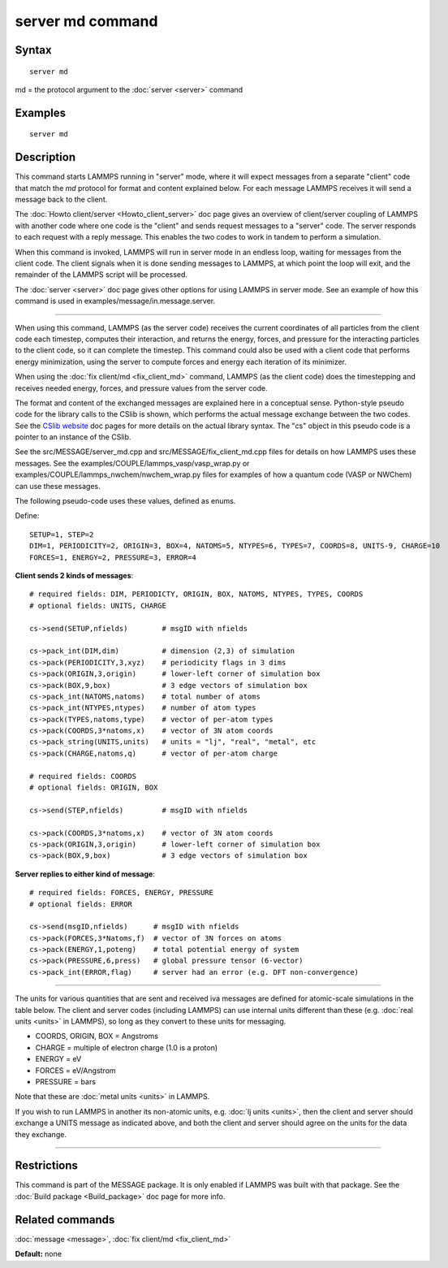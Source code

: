 .. index:: server md

server md command
=================

Syntax
""""""

.. parsed-literal::

   server md

md = the protocol argument to the :doc:`server <server>` command

Examples
""""""""

.. parsed-literal::

   server md

Description
"""""""""""

This command starts LAMMPS running in "server" mode, where it will
expect messages from a separate "client" code that match the *md*
protocol for format and content explained below.  For each message
LAMMPS receives it will send a message back to the client.

The :doc:`Howto client/server <Howto_client_server>` doc page gives an
overview of client/server coupling of LAMMPS with another code where
one code is the "client" and sends request messages to a "server"
code.  The server responds to each request with a reply message.  This
enables the two codes to work in tandem to perform a simulation.

When this command is invoked, LAMMPS will run in server mode in an
endless loop, waiting for messages from the client code.  The client
signals when it is done sending messages to LAMMPS, at which point the
loop will exit, and the remainder of the LAMMPS script will be
processed.

The :doc:`server <server>` doc page gives other options for using LAMMPS
in server mode.  See an example of how this command is used in
examples/message/in.message.server.

----------

When using this command, LAMMPS (as the server code) receives the
current coordinates of all particles from the client code each
timestep, computes their interaction, and returns the energy, forces,
and pressure for the interacting particles to the client code, so it
can complete the timestep.  This command could also be used with a
client code that performs energy minimization, using the server to
compute forces and energy each iteration of its minimizer.

When using the :doc:`fix client/md <fix_client_md>` command, LAMMPS (as
the client code) does the timestepping and receives needed energy,
forces, and pressure values from the server code.

The format and content of the exchanged messages are explained here in
a conceptual sense.  Python-style pseudo code for the library calls to
the CSlib is shown, which performs the actual message exchange between
the two codes.  See the `CSlib website <http://cslib.sandia.gov>`_ doc
pages for more details on the actual library syntax.  The "cs" object
in this pseudo code is a pointer to an instance of the CSlib.

See the src/MESSAGE/server\_md.cpp and src/MESSAGE/fix\_client\_md.cpp
files for details on how LAMMPS uses these messages.  See the
examples/COUPLE/lammps\_vasp/vasp\_wrap.py or
examples/COUPLE/lammps\_nwchem/nwchem\_wrap.py files for examples of how
a quantum code (VASP or NWChem) can use these messages.

The following pseudo-code uses these values, defined as enums.

Define:

.. parsed-literal::

   SETUP=1, STEP=2
   DIM=1, PERIODICITY=2, ORIGIN=3, BOX=4, NATOMS=5, NTYPES=6, TYPES=7, COORDS=8, UNITS-9, CHARGE=10
   FORCES=1, ENERGY=2, PRESSURE=3, ERROR=4

**Client sends 2 kinds of messages**\ :

.. parsed-literal::

   # required fields: DIM, PERIODICTY, ORIGIN, BOX, NATOMS, NTYPES, TYPES, COORDS
   # optional fields: UNITS, CHARGE

   cs->send(SETUP,nfields)        # msgID with nfields

   cs->pack_int(DIM,dim)          # dimension (2,3) of simulation
   cs->pack(PERIODICITY,3,xyz)    # periodicity flags in 3 dims
   cs->pack(ORIGIN,3,origin)      # lower-left corner of simulation box
   cs->pack(BOX,9,box)            # 3 edge vectors of simulation box
   cs->pack_int(NATOMS,natoms)    # total number of atoms
   cs->pack_int(NTYPES,ntypes)    # number of atom types
   cs->pack(TYPES,natoms,type)    # vector of per-atom types
   cs->pack(COORDS,3\*natoms,x)    # vector of 3N atom coords
   cs->pack_string(UNITS,units)   # units = "lj", "real", "metal", etc
   cs->pack(CHARGE,natoms,q)      # vector of per-atom charge

   # required fields: COORDS
   # optional fields: ORIGIN, BOX

   cs->send(STEP,nfields)         # msgID with nfields

   cs->pack(COORDS,3\*natoms,x)    # vector of 3N atom coords
   cs->pack(ORIGIN,3,origin)      # lower-left corner of simulation box
   cs->pack(BOX,9,box)            # 3 edge vectors of simulation box

**Server replies to either kind of message**\ :

.. parsed-literal::

   # required fields: FORCES, ENERGY, PRESSURE
   # optional fields: ERROR

   cs->send(msgID,nfields)      # msgID with nfields
   cs->pack(FORCES,3\*Natoms,f)  # vector of 3N forces on atoms
   cs->pack(ENERGY,1,poteng)    # total potential energy of system
   cs->pack(PRESSURE,6,press)   # global pressure tensor (6-vector)
   cs->pack_int(ERROR,flag)     # server had an error (e.g. DFT non-convergence)

----------

The units for various quantities that are sent and received iva
messages are defined for atomic-scale simulations in the table below.
The client and server codes (including LAMMPS) can use internal units
different than these (e.g. :doc:`real units <units>` in LAMMPS), so long
as they convert to these units for messaging.

* COORDS, ORIGIN, BOX = Angstroms
* CHARGE = multiple of electron charge (1.0 is a proton)
* ENERGY = eV
* FORCES = eV/Angstrom
* PRESSURE = bars

Note that these are :doc:`metal units <units>` in LAMMPS.

If you wish to run LAMMPS in another its non-atomic units, e.g. :doc:`lj units <units>`, then the client and server should exchange a UNITS
message as indicated above, and both the client and server should
agree on the units for the data they exchange.

----------

Restrictions
""""""""""""

This command is part of the MESSAGE package.  It is only enabled if
LAMMPS was built with that package.  See the :doc:`Build package <Build_package>` doc page for more info.

Related commands
""""""""""""""""

:doc:`message <message>`, :doc:`fix client/md <fix_client_md>`

**Default:** none
